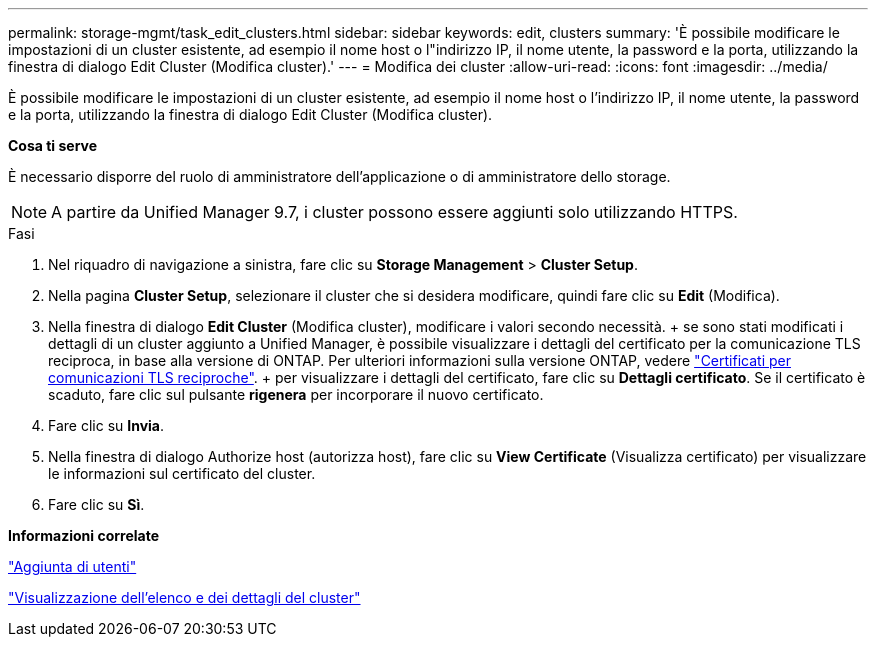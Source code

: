 ---
permalink: storage-mgmt/task_edit_clusters.html 
sidebar: sidebar 
keywords: edit, clusters 
summary: 'È possibile modificare le impostazioni di un cluster esistente, ad esempio il nome host o l"indirizzo IP, il nome utente, la password e la porta, utilizzando la finestra di dialogo Edit Cluster (Modifica cluster).' 
---
= Modifica dei cluster
:allow-uri-read: 
:icons: font
:imagesdir: ../media/


[role="lead"]
È possibile modificare le impostazioni di un cluster esistente, ad esempio il nome host o l'indirizzo IP, il nome utente, la password e la porta, utilizzando la finestra di dialogo Edit Cluster (Modifica cluster).

*Cosa ti serve*

È necessario disporre del ruolo di amministratore dell'applicazione o di amministratore dello storage.

[NOTE]
====
A partire da Unified Manager 9.7, i cluster possono essere aggiunti solo utilizzando HTTPS.

====
.Fasi
. Nel riquadro di navigazione a sinistra, fare clic su *Storage Management* > *Cluster Setup*.
. Nella pagina *Cluster Setup*, selezionare il cluster che si desidera modificare, quindi fare clic su *Edit* (Modifica).
. Nella finestra di dialogo *Edit Cluster* (Modifica cluster), modificare i valori secondo necessità. + se sono stati modificati i dettagli di un cluster aggiunto a Unified Manager, è possibile visualizzare i dettagli del certificato per la comunicazione TLS reciproca, in base alla versione di ONTAP. Per ulteriori informazioni sulla versione ONTAP, vedere link:../storage-mgmt/task_add_clusters.html["Certificati per comunicazioni TLS reciproche"]. + per visualizzare i dettagli del certificato, fare clic su *Dettagli certificato*. Se il certificato è scaduto, fare clic sul pulsante *rigenera* per incorporare il nuovo certificato.
. Fare clic su *Invia*.
. Nella finestra di dialogo Authorize host (autorizza host), fare clic su *View Certificate* (Visualizza certificato) per visualizzare le informazioni sul certificato del cluster.
. Fare clic su *Sì*.


*Informazioni correlate*

link:../config/task_add_users.html["Aggiunta di utenti"]

link:../health-checker/task_view_cluster_list_and_details.html["Visualizzazione dell'elenco e dei dettagli del cluster"]
